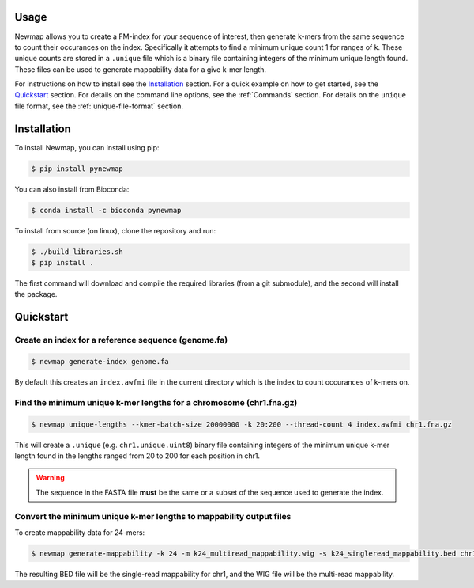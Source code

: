 Usage
=====

Newmap allows you to create a FM-index for your sequence of interest, then
generate k-mers from the same sequence to count their occurances on the index.
Specifically it attempts to find a minimum unique count 1 for ranges of k.
These unique counts are stored in a ``.unique`` file which is a binary file
containing integers of the minimum unique length found. These files can be used
to generate mappability data for a give k-mer length.

For instructions on how to install see the `Installation`_ section.
For a quick example on how to get started, see the `Quickstart`_ section.
For details on the command line options, see the :ref:`Commands` section.
For details on the ``unique`` file format, see the :ref:`unique-file-format` section.

.. _installation:

Installation
============

To install Newmap, you can install using pip:

.. code-block:: console

   $ pip install pynewmap

You can also install from Bioconda:

.. code-block:: console

   $ conda install -c bioconda pynewmap

To install from source (on linux), clone the repository and run:

.. code-block:: console

   $ ./build_libraries.sh
   $ pip install .

The first command will download and compile the required libraries (from a git
submodule), and the second will install the package.


.. _quickstart:

Quickstart
==========

Create an index for a reference sequence (genome.fa)
----------------------------------------------------
.. code-block:: console

   $ newmap generate-index genome.fa

By default this creates an ``index.awfmi`` file in the current directory which
is the index to count occurances of k-mers on.


Find the minimum unique k-mer lengths for a chromosome (chr1.fna.gz)
--------------------------------------------------------------------
.. code-block:: console

    $ newmap unique-lengths --kmer-batch-size 20000000 -k 20:200 --thread-count 4 index.awfmi chr1.fna.gz

This will create a ``.unique`` (e.g. ``chr1.unique.uint8``) binary file
containing integers of the minimum unique k-mer length found in the lengths
ranged from 20 to 200 for each position in chr1.

.. warning:: The sequence in the FASTA file **must** be the same or a subset of the sequence used to generate the index.

Convert the minimum unique k-mer lengths to mappability output files
--------------------------------------------------------------------
To create mappability data for 24-mers:

.. code-block:: console

    $ newmap generate-mappability -k 24 -m k24_multiread_mappability.wig -s k24_singleread_mappability.bed chr1.unique.uint8

The resulting BED file will be the single-read mappability for chr1, and the
WIG file will be the multi-read mappability.
